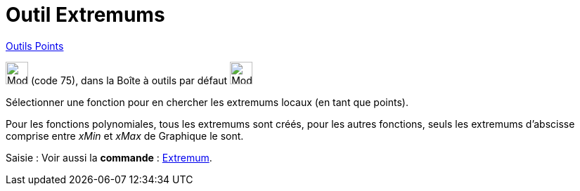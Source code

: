 = Outil Extremums
:page-en: tools/Extremum
ifdef::env-github[:imagesdir: /fr/modules/ROOT/assets/images]

xref:/Points.adoc[Outils Points]

image:32px-Mode_extremum.svg.png[Mode extremum.svg,width=32,height=32] (code 75), dans la Boîte à outils par défaut
image:32px-Mode_point.svg.png[Mode point.svg,width=32,height=32]

Sélectionner une fonction pour en chercher les extremums locaux (en tant que points).

Pour les fonctions polynomiales, tous les extremums sont créés, pour les autres fonctions, seuls les extremums
d'abscisse comprise entre _xMin_ et _xMax_ de Graphique le sont.

[.kcode]#Saisie :# Voir aussi la *commande* : xref:/commands/Extremum.adoc[Extremum].
